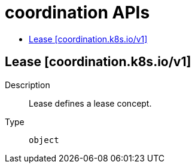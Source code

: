 // Automatically generated by 'openshift-apidocs-gen'. Do not edit.
:_content-type: ASSEMBLY
[id="coordination-apis"]
= coordination APIs
:toc: macro
:toc-title:

toc::[]

== Lease [coordination.k8s.io/v1]

Description::
+
--
Lease defines a lease concept.
--

Type::
  `object`

